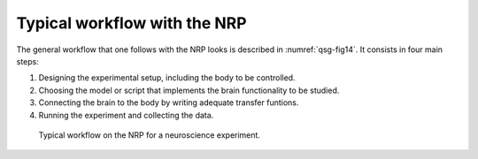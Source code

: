 Typical workflow with the NRP
=============================

The general workflow that one follows with the NRP looks is described in
:numref:`qsg-fig14`. It consists in four main steps:

1) Designing the experimental setup, including the body to be
   controlled.

2) Choosing the model or script that implements the brain functionality
   to be studied.

3) Connecting the brain to the body by writing adequate transfer
   funtions.

4) Running the experiment and collecting the data.

.. _qsg-fig14:
.. figure:: images/qsg_15.png

   Typical workflow on the NRP for a neuroscience experiment.
 
.. |image14| image:: images/qsg_15.png
